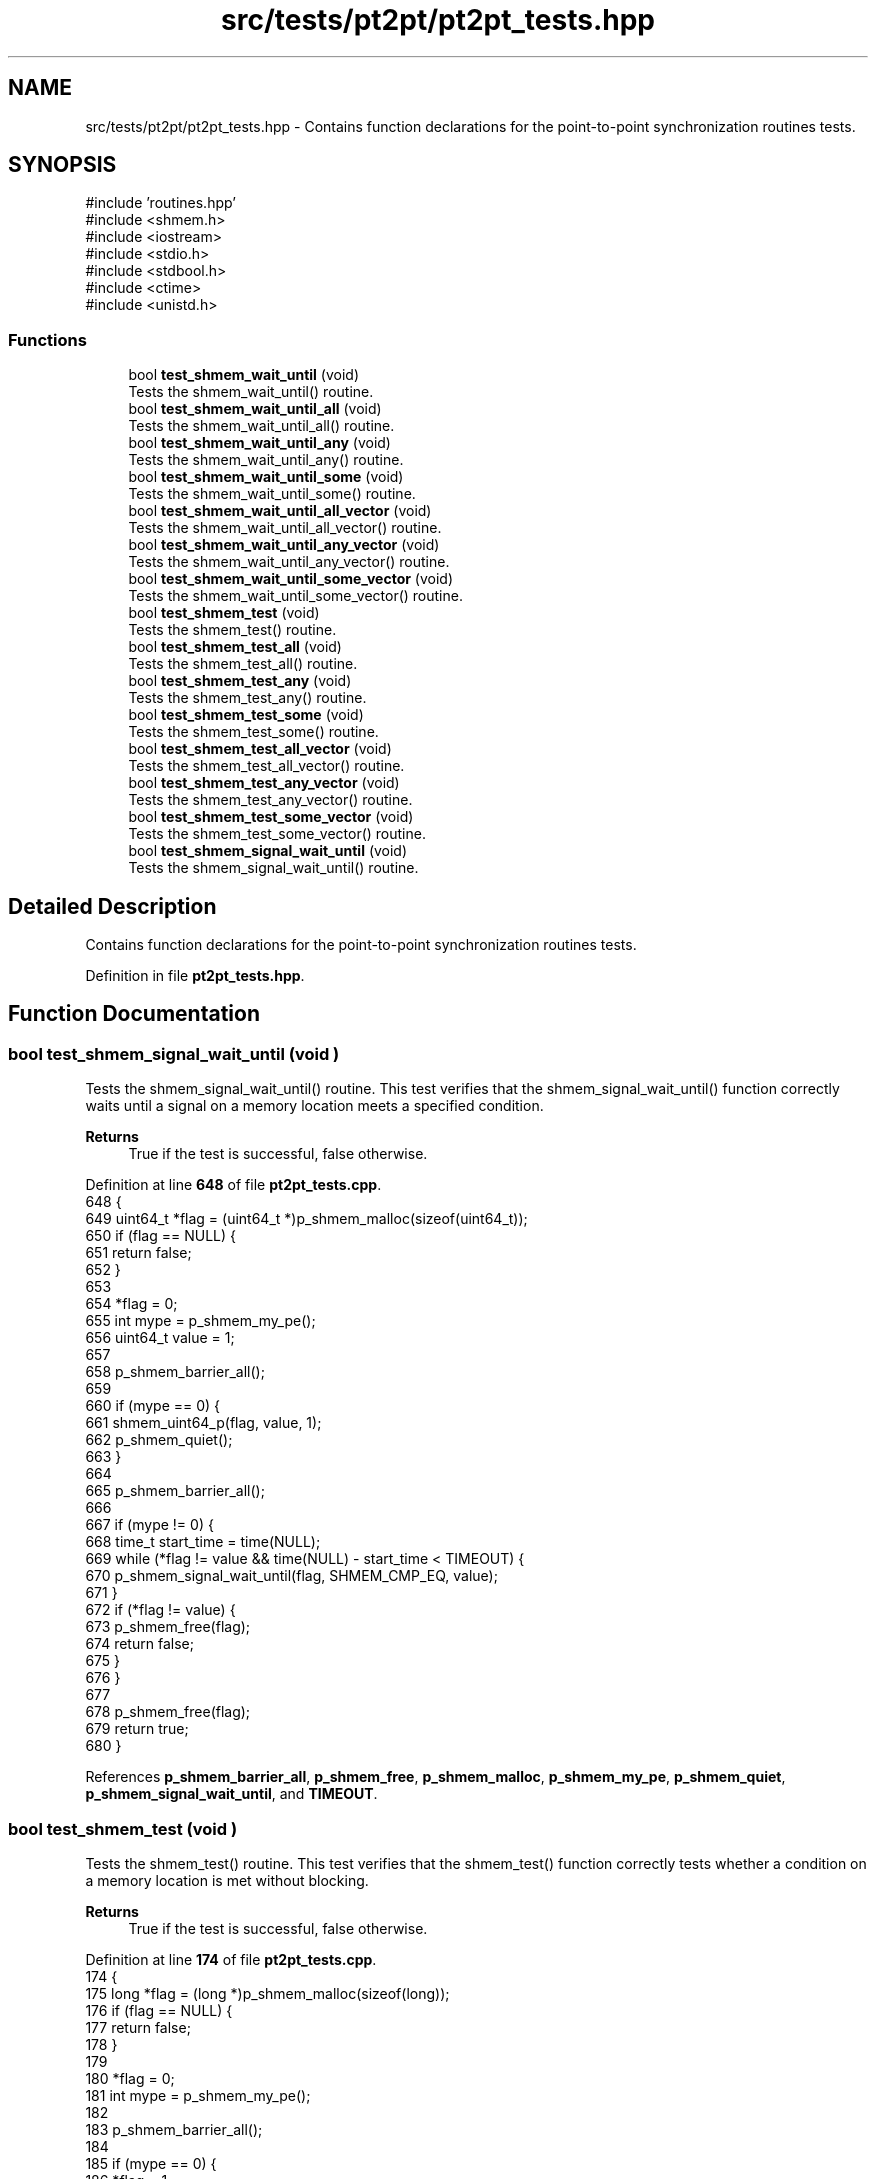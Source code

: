 .TH "src/tests/pt2pt/pt2pt_tests.hpp" 3 "Version 0.1" "shmemvv" \" -*- nroff -*-
.ad l
.nh
.SH NAME
src/tests/pt2pt/pt2pt_tests.hpp \- Contains function declarations for the point-to-point synchronization routines tests\&.  

.SH SYNOPSIS
.br
.PP
\fR#include 'routines\&.hpp'\fP
.br
\fR#include <shmem\&.h>\fP
.br
\fR#include <iostream>\fP
.br
\fR#include <stdio\&.h>\fP
.br
\fR#include <stdbool\&.h>\fP
.br
\fR#include <ctime>\fP
.br
\fR#include <unistd\&.h>\fP
.br

.SS "Functions"

.in +1c
.ti -1c
.RI "bool \fBtest_shmem_wait_until\fP (void)"
.br
.RI "Tests the shmem_wait_until() routine\&. "
.ti -1c
.RI "bool \fBtest_shmem_wait_until_all\fP (void)"
.br
.RI "Tests the shmem_wait_until_all() routine\&. "
.ti -1c
.RI "bool \fBtest_shmem_wait_until_any\fP (void)"
.br
.RI "Tests the shmem_wait_until_any() routine\&. "
.ti -1c
.RI "bool \fBtest_shmem_wait_until_some\fP (void)"
.br
.RI "Tests the shmem_wait_until_some() routine\&. "
.ti -1c
.RI "bool \fBtest_shmem_wait_until_all_vector\fP (void)"
.br
.RI "Tests the shmem_wait_until_all_vector() routine\&. "
.ti -1c
.RI "bool \fBtest_shmem_wait_until_any_vector\fP (void)"
.br
.RI "Tests the shmem_wait_until_any_vector() routine\&. "
.ti -1c
.RI "bool \fBtest_shmem_wait_until_some_vector\fP (void)"
.br
.RI "Tests the shmem_wait_until_some_vector() routine\&. "
.ti -1c
.RI "bool \fBtest_shmem_test\fP (void)"
.br
.RI "Tests the shmem_test() routine\&. "
.ti -1c
.RI "bool \fBtest_shmem_test_all\fP (void)"
.br
.RI "Tests the shmem_test_all() routine\&. "
.ti -1c
.RI "bool \fBtest_shmem_test_any\fP (void)"
.br
.RI "Tests the shmem_test_any() routine\&. "
.ti -1c
.RI "bool \fBtest_shmem_test_some\fP (void)"
.br
.RI "Tests the shmem_test_some() routine\&. "
.ti -1c
.RI "bool \fBtest_shmem_test_all_vector\fP (void)"
.br
.RI "Tests the shmem_test_all_vector() routine\&. "
.ti -1c
.RI "bool \fBtest_shmem_test_any_vector\fP (void)"
.br
.RI "Tests the shmem_test_any_vector() routine\&. "
.ti -1c
.RI "bool \fBtest_shmem_test_some_vector\fP (void)"
.br
.RI "Tests the shmem_test_some_vector() routine\&. "
.ti -1c
.RI "bool \fBtest_shmem_signal_wait_until\fP (void)"
.br
.RI "Tests the shmem_signal_wait_until() routine\&. "
.in -1c
.SH "Detailed Description"
.PP 
Contains function declarations for the point-to-point synchronization routines tests\&. 


.PP
Definition in file \fBpt2pt_tests\&.hpp\fP\&.
.SH "Function Documentation"
.PP 
.SS "bool test_shmem_signal_wait_until (void )"

.PP
Tests the shmem_signal_wait_until() routine\&. This test verifies that the shmem_signal_wait_until() function correctly waits until a signal on a memory location meets a specified condition\&.
.PP
\fBReturns\fP
.RS 4
True if the test is successful, false otherwise\&. 
.RE
.PP

.PP
Definition at line \fB648\fP of file \fBpt2pt_tests\&.cpp\fP\&.
.nf
648                                         {
649   uint64_t *flag = (uint64_t *)p_shmem_malloc(sizeof(uint64_t));
650   if (flag == NULL) {
651     return false;
652   }
653 
654   *flag = 0;
655   int mype = p_shmem_my_pe();
656   uint64_t value = 1;
657 
658   p_shmem_barrier_all();
659 
660   if (mype == 0) {
661     shmem_uint64_p(flag, value, 1);
662     p_shmem_quiet();
663   }
664 
665   p_shmem_barrier_all();
666 
667   if (mype != 0) {
668     time_t start_time = time(NULL);
669     while (*flag != value && time(NULL) \- start_time < TIMEOUT) {
670       p_shmem_signal_wait_until(flag, SHMEM_CMP_EQ, value);
671     }
672     if (*flag != value) {
673       p_shmem_free(flag);
674       return false;
675     }
676   }
677 
678   p_shmem_free(flag);
679   return true;
680 }
.PP
.fi

.PP
References \fBp_shmem_barrier_all\fP, \fBp_shmem_free\fP, \fBp_shmem_malloc\fP, \fBp_shmem_my_pe\fP, \fBp_shmem_quiet\fP, \fBp_shmem_signal_wait_until\fP, and \fBTIMEOUT\fP\&.
.SS "bool test_shmem_test (void )"

.PP
Tests the shmem_test() routine\&. This test verifies that the shmem_test() function correctly tests whether a condition on a memory location is met without blocking\&.
.PP
\fBReturns\fP
.RS 4
True if the test is successful, false otherwise\&. 
.RE
.PP

.PP
Definition at line \fB174\fP of file \fBpt2pt_tests\&.cpp\fP\&.
.nf
174                            {
175   long *flag = (long *)p_shmem_malloc(sizeof(long));
176   if (flag == NULL) {
177     return false;
178   }
179 
180   *flag = 0;
181   int mype = p_shmem_my_pe();
182 
183   p_shmem_barrier_all();
184 
185   if (mype == 0) {
186     *flag = 1;
187     p_shmem_quiet();
188   }
189 
190   p_shmem_barrier_all();
191 
192   if (mype != 0) {
193     time_t start_time = time(NULL);
194     while (!p_shmem_long_test(flag, SHMEM_CMP_EQ, 1)) {
195       if (time(NULL) \- start_time > TIMEOUT) {
196         break;
197       }
198       usleep(1000);
199     }
200     if (*flag != 1) {
201       p_shmem_free(flag);
202       return false;
203     }
204   }
205 
206   p_shmem_free(flag);
207   return true;
208 }
.PP
.fi

.PP
References \fBp_shmem_barrier_all\fP, \fBp_shmem_free\fP, \fBp_shmem_long_test\fP, \fBp_shmem_malloc\fP, \fBp_shmem_my_pe\fP, \fBp_shmem_quiet\fP, and \fBTIMEOUT\fP\&.
.SS "bool test_shmem_test_all (void )"

.PP
Tests the shmem_test_all() routine\&. This test verifies that the shmem_test_all() function correctly tests whether all specified conditions on an array of memory locations are met without blocking\&.
.PP
\fBReturns\fP
.RS 4
True if the test is successful, false otherwise\&. 
.RE
.PP

.PP
Definition at line \fB218\fP of file \fBpt2pt_tests\&.cpp\fP\&.
.nf
218                                {
219   long *flags = (long *)p_shmem_malloc(4 * sizeof(long));
220   if (flags == NULL) {
221     return false;
222   }
223 
224   for (int i = 0; i < 4; ++i) {
225     flags[i] = 0;
226   }
227   int mype = p_shmem_my_pe();
228 
229   p_shmem_barrier_all();
230 
231   if (mype == 0) {
232     for (int i = 0; i < 4; ++i) {
233       flags[i] = 1;
234     }
235     p_shmem_quiet();
236   }
237 
238   p_shmem_barrier_all();
239 
240   if (mype != 0) {
241     time_t start_time = time(NULL);
242     while (!p_shmem_long_test_all(flags, 4, NULL, SHMEM_CMP_EQ, 1)) {
243       if (time(NULL) \- start_time > TIMEOUT) {
244         break;
245       }
246       usleep(1000);
247     }
248     for (int i = 0; i < 4; ++i) {
249       if (flags[i] != 1) {
250         p_shmem_free(flags);
251         return false;
252       }
253     }
254   }
255 
256   p_shmem_free(flags);
257   return true;
258 }
.PP
.fi

.PP
References \fBp_shmem_barrier_all\fP, \fBp_shmem_free\fP, \fBp_shmem_long_test_all\fP, \fBp_shmem_malloc\fP, \fBp_shmem_my_pe\fP, \fBp_shmem_quiet\fP, and \fBTIMEOUT\fP\&.
.SS "bool test_shmem_test_all_vector (void )"

.PP
Tests the shmem_test_all_vector() routine\&. This test verifies that the shmem_test_all_vector() function correctly tests whether all specified conditions on a vector of memory locations are met without blocking\&.
.PP
\fBReturns\fP
.RS 4
True if the test is successful, false otherwise\&. 
.RE
.PP

.PP
Definition at line \fB492\fP of file \fBpt2pt_tests\&.cpp\fP\&.
.nf
492                                       {
493   long *flags = (long *)p_shmem_malloc(4 * sizeof(long));
494   if (flags == NULL) {
495     return false;
496   }
497 
498   for (int i = 0; i < 4; ++i) {
499     flags[i] = 0;
500   }
501   int mype = p_shmem_my_pe();
502 
503   p_shmem_barrier_all();
504 
505   if (mype == 0) {
506     for (int i = 0; i < 4; ++i) {
507       flags[i] = 1;
508     }
509     p_shmem_quiet();
510   }
511 
512   p_shmem_barrier_all();
513 
514   if (mype != 0) {
515     long cmp_values[4] = {1, 1, 1, 1};
516     time_t start_time = time(NULL);
517     while (!p_shmem_long_test_all_vector(flags, 4, NULL, SHMEM_CMP_EQ, cmp_values)) {
518       if (time(NULL) \- start_time > TIMEOUT) {
519         break;
520       }
521       usleep(1000);
522     }
523     for (int i = 0; i < 4; ++i) {
524       if (flags[i] != 1) {
525         p_shmem_free(flags);
526         return false;
527       }
528     }
529   }
530 
531   p_shmem_free(flags);
532   return true;
533 }
.PP
.fi

.PP
References \fBp_shmem_barrier_all\fP, \fBp_shmem_free\fP, \fBp_shmem_long_test_all_vector\fP, \fBp_shmem_malloc\fP, \fBp_shmem_my_pe\fP, \fBp_shmem_quiet\fP, and \fBTIMEOUT\fP\&.
.SS "bool test_shmem_test_any (void )"

.PP
Tests the shmem_test_any() routine\&. This test verifies that the shmem_test_any() function correctly tests whether any one of the specified conditions on an array of memory locations is met without blocking\&.
.PP
\fBReturns\fP
.RS 4
True if the test is successful, false otherwise\&. 
.RE
.PP

.PP
Definition at line \fB268\fP of file \fBpt2pt_tests\&.cpp\fP\&.
.nf
268                                {
269   long *flags = (long *)p_shmem_malloc(4 * sizeof(long));
270   if (flags == NULL) {
271     return false;
272   }
273 
274   for (int i = 0; i < 4; ++i) {
275     flags[i] = 0;
276   }
277   int mype = p_shmem_my_pe();
278 
279   p_shmem_barrier_all();
280 
281   if (mype == 0) {
282     flags[2] = 1;
283     p_shmem_quiet();
284   }
285 
286   p_shmem_barrier_all();
287 
288   if (mype != 0) {
289     time_t start_time = time(NULL);
290     while (!p_shmem_long_test_any(flags, 4, NULL, SHMEM_CMP_EQ, 1)) {
291       if (time(NULL) \- start_time > TIMEOUT) {
292         break;
293       }
294       usleep(1000);
295     }
296     if (flags[2] != 1) {
297       p_shmem_free(flags);
298       return false;
299     }
300   }
301 
302   p_shmem_free(flags);
303   return true;
304 }
.PP
.fi

.PP
References \fBp_shmem_barrier_all\fP, \fBp_shmem_free\fP, \fBp_shmem_long_test_any\fP, \fBp_shmem_malloc\fP, \fBp_shmem_my_pe\fP, \fBp_shmem_quiet\fP, and \fBTIMEOUT\fP\&.
.SS "bool test_shmem_test_any_vector (void )"

.PP
Tests the shmem_test_any_vector() routine\&. This test verifies that the shmem_test_any_vector() function correctly tests whether any one of the specified conditions on a vector of memory locations is met without blocking\&.
.PP
\fBReturns\fP
.RS 4
True if the test is successful, false otherwise\&. 
.RE
.PP

.PP
Definition at line \fB543\fP of file \fBpt2pt_tests\&.cpp\fP\&.
.nf
543                                       {
544   long *flags = (long *)p_shmem_malloc(4 * sizeof(long));
545   if (flags == NULL) {
546     return false;
547   }
548 
549   for (int i = 0; i < 4; ++i) {
550     flags[i] = 0;
551   }
552   int mype = p_shmem_my_pe();
553   int npes = p_shmem_n_pes();
554 
555   p_shmem_barrier_all();
556 
557   if (mype == 0) {
558     long one = 1;
559     for (int pe = 1; pe < npes; ++pe) {
560       p_shmem_long_p(&flags[2], one, pe);
561     }
562     p_shmem_quiet();
563   }
564 
565   p_shmem_barrier_all();
566 
567   if (mype != 0) {
568     long cmp_values[4] = {1, 1, 1, 1};
569     time_t start_time = time(NULL);
570     while (!p_shmem_long_test_any_vector(flags, 4, NULL, SHMEM_CMP_EQ, cmp_values)) {
571       if (time(NULL) \- start_time > TIMEOUT) {
572         break;
573       }
574       usleep(1000);
575     }
576     if (flags[2] != 1) {
577       p_shmem_free(flags);
578       return false;
579     }
580   }
581 
582   p_shmem_free(flags);
583   return true;
584 }
.PP
.fi

.PP
References \fBp_shmem_barrier_all\fP, \fBp_shmem_free\fP, \fBp_shmem_long_p\fP, \fBp_shmem_long_test_any_vector\fP, \fBp_shmem_malloc\fP, \fBp_shmem_my_pe\fP, \fBp_shmem_n_pes\fP, \fBp_shmem_quiet\fP, and \fBTIMEOUT\fP\&.
.SS "bool test_shmem_test_some (void )"

.PP
Tests the shmem_test_some() routine\&. This test verifies that the shmem_test_some() function correctly tests whether some of the specified conditions on an array of memory locations are met without blocking\&.
.PP
\fBReturns\fP
.RS 4
True if the test is successful, false otherwise\&. 
.RE
.PP

.PP
Definition at line \fB314\fP of file \fBpt2pt_tests\&.cpp\fP\&.
.nf
314                                 {
315   long *flags = (long *)p_shmem_malloc(4 * sizeof(long));
316   if (flags == NULL) {
317     return false;
318   }
319 
320   for (int i = 0; i < 4; ++i) {
321     flags[i] = 0;
322   }
323   int mype = p_shmem_my_pe();
324 
325   p_shmem_barrier_all();
326 
327   if (mype == 0) {
328     flags[1] = 1;
329     flags[3] = 1;
330     p_shmem_quiet();
331   }
332 
333   p_shmem_barrier_all();
334 
335   if (mype != 0) {
336     size_t indices[4];
337     time_t start_time = time(NULL);
338     while (!p_shmem_long_test_some(flags, 4, indices, NULL, SHMEM_CMP_EQ, 1)) {
339       if (time(NULL) \- start_time > TIMEOUT) {
340         break;
341       }
342       usleep(1000);
343     }
344     if (flags[1] != 1 || flags[3] != 1) {
345       p_shmem_free(flags);
346       return false;
347     }
348   }
349 
350   p_shmem_free(flags);
351   return true;
352 }
.PP
.fi

.PP
References \fBp_shmem_barrier_all\fP, \fBp_shmem_free\fP, \fBp_shmem_long_test_some\fP, \fBp_shmem_malloc\fP, \fBp_shmem_my_pe\fP, \fBp_shmem_quiet\fP, and \fBTIMEOUT\fP\&.
.SS "bool test_shmem_test_some_vector (void )"

.PP
Tests the shmem_test_some_vector() routine\&. This test verifies that the shmem_test_some_vector() function correctly tests whether some of the specified conditions on a vector of memory locations are met without blocking\&.
.PP
\fBReturns\fP
.RS 4
True if the test is successful, false otherwise\&. 
.RE
.PP

.PP
Definition at line \fB594\fP of file \fBpt2pt_tests\&.cpp\fP\&.
.nf
594                                        {
595   long *flags = (long *)p_shmem_malloc(4 * sizeof(long));
596   if (flags == NULL) {
597     return false;
598   }
599 
600   for (int i = 0; i < 4; ++i) {
601     flags[i] = 0;
602   }
603   int mype = p_shmem_my_pe();
604   int npes = p_shmem_n_pes();
605 
606   p_shmem_barrier_all();
607 
608   if (mype == 0) {
609     long one = 1;
610     for (int pe = 1; pe < npes; ++pe) {
611       p_shmem_long_p(&flags[1], one, pe);
612       p_shmem_long_p(&flags[3], one, pe);
613     }
614     p_shmem_quiet();
615   }
616 
617   p_shmem_barrier_all();
618 
619   if (mype != 0) {
620     long cmp_values[4] = {0, 1, 0, 1};
621     size_t indices[4];
622     size_t num_indices;
623     time_t start_time = time(NULL);
624     while ((num_indices = p_shmem_long_test_some_vector(flags, 4, indices, NULL, SHMEM_CMP_EQ, cmp_values)) == 0) {
625       if (time(NULL) \- start_time > TIMEOUT) {
626         break;
627       }
628       usleep(1000);
629     }
630     if (flags[1] != 1 || flags[3] != 1) {
631       p_shmem_free(flags);
632       return false;
633     }
634   }
635 
636   p_shmem_free(flags);
637   return true;
638 }
.PP
.fi

.PP
References \fBp_shmem_barrier_all\fP, \fBp_shmem_free\fP, \fBp_shmem_long_p\fP, \fBp_shmem_long_test_some_vector\fP, \fBp_shmem_malloc\fP, \fBp_shmem_my_pe\fP, \fBp_shmem_n_pes\fP, \fBp_shmem_quiet\fP, and \fBTIMEOUT\fP\&.
.SS "bool test_shmem_wait_until (void )"

.PP
Tests the shmem_wait_until() routine\&. This test verifies that the shmem_wait_until() function correctly waits until a condition on a memory location is met\&.
.PP
\fBReturns\fP
.RS 4
True if the test is successful, false otherwise\&. 
.RE
.PP

.PP
Definition at line \fB18\fP of file \fBpt2pt_tests\&.cpp\fP\&.
.nf
18                                  {
19   long *flag = (long *)p_shmem_malloc(sizeof(long));
20   *flag = 0;
21   int mype = p_shmem_my_pe();
22 
23   p_shmem_barrier_all();
24 
25   if (mype == 0) {
26     p_shmem_long_p(flag, 1, 1);
27     p_shmem_quiet();
28   }
29 
30   p_shmem_barrier_all();
31 
32   if (mype != 0) {
33     p_shmem_long_wait_until(flag, SHMEM_CMP_EQ, 1);
34     if (*flag != 1) {
35       p_shmem_free(flag);
36       return false;
37     }
38   }
39 
40   p_shmem_free(flag);
41   return true;
42 }
.PP
.fi

.PP
References \fBp_shmem_barrier_all\fP, \fBp_shmem_free\fP, \fBp_shmem_long_p\fP, \fBp_shmem_long_wait_until\fP, \fBp_shmem_malloc\fP, \fBp_shmem_my_pe\fP, and \fBp_shmem_quiet\fP\&.
.SS "bool test_shmem_wait_until_all (void )"

.PP
Tests the shmem_wait_until_all() routine\&. This test verifies that the shmem_wait_until_all() function correctly waits until all specified conditions on an array of memory locations are met\&.
.PP
\fBReturns\fP
.RS 4
True if the test is successful, false otherwise\&. 
.RE
.PP

.PP
Definition at line \fB52\fP of file \fBpt2pt_tests\&.cpp\fP\&.
.nf
52                                      {
53   long *flags = (long *)p_shmem_malloc(2 * sizeof(long));
54   flags[0] = 0;
55   flags[1] = 0;
56   int mype = p_shmem_my_pe();
57 
58   p_shmem_barrier_all();
59 
60   if (mype == 0) {
61     p_shmem_long_p(&flags[0], 1, 1);
62     p_shmem_long_p(&flags[1], 1, 1);
63     p_shmem_quiet();
64   }
65 
66   p_shmem_barrier_all();
67 
68   if (mype != 0) {
69     p_shmem_long_wait_until_all(flags, 2, NULL, SHMEM_CMP_EQ, 1);
70     if (flags[0] != 1 || flags[1] != 1) {
71       p_shmem_free(flags);
72       return false;
73     }
74   }
75 
76   p_shmem_free(flags);
77   return true;
78 }
.PP
.fi

.PP
References \fBp_shmem_barrier_all\fP, \fBp_shmem_free\fP, \fBp_shmem_long_p\fP, \fBp_shmem_long_wait_until_all\fP, \fBp_shmem_malloc\fP, \fBp_shmem_my_pe\fP, and \fBp_shmem_quiet\fP\&.
.SS "bool test_shmem_wait_until_all_vector (void )"

.PP
Tests the shmem_wait_until_all_vector() routine\&. This test verifies that the shmem_wait_until_all_vector() function correctly waits until all specified conditions on a vector of memory locations are met\&.
.PP
\fBReturns\fP
.RS 4
True if the test is successful, false otherwise\&. 
.RE
.PP

.PP
Definition at line \fB362\fP of file \fBpt2pt_tests\&.cpp\fP\&.
.nf
362                                             {
363   long *flags = (long *)p_shmem_malloc(4 * sizeof(long));
364   for (int i = 0; i < 4; ++i) {
365     flags[i] = 0;
366   }
367   int mype = p_shmem_my_pe();
368 
369   p_shmem_barrier_all();
370 
371   if (mype == 0) {
372     for (int i = 0; i < 4; ++i) {
373       p_shmem_long_p(&flags[i], 1, 1);
374       p_shmem_quiet();
375     }
376   }
377 
378   p_shmem_barrier_all();
379 
380   if (mype != 0) {
381     int status[4] = {SHMEM_CMP_EQ, SHMEM_CMP_EQ, SHMEM_CMP_EQ, SHMEM_CMP_EQ};
382     long cmp_values[4] = {1, 1, 1, 1};
383     p_shmem_long_wait_until_all_vector(flags, 4, status, SHMEM_CMP_EQ, cmp_values);
384     for (int i = 0; i < 4; ++i) {
385       if (flags[i] != 1) {
386         p_shmem_free(flags);
387         return false;
388       }
389     }
390   }
391 
392   p_shmem_free(flags);
393   return true;
394 }
.PP
.fi

.PP
References \fBp_shmem_barrier_all\fP, \fBp_shmem_free\fP, \fBp_shmem_long_p\fP, \fBp_shmem_long_wait_until_all_vector\fP, \fBp_shmem_malloc\fP, \fBp_shmem_my_pe\fP, and \fBp_shmem_quiet\fP\&.
.SS "bool test_shmem_wait_until_any (void )"

.PP
Tests the shmem_wait_until_any() routine\&. This test verifies that the shmem_wait_until_any() function correctly waits until any one of the specified conditions on an array of memory locations is met\&.
.PP
\fBReturns\fP
.RS 4
True if the test is successful, false otherwise\&. 
.RE
.PP

.PP
Definition at line \fB88\fP of file \fBpt2pt_tests\&.cpp\fP\&.
.nf
88                                      {
89   long *flags = (long *)p_shmem_malloc(3 * sizeof(long));
90   for (int i = 0; i < 3; i++) {
91     flags[i] = 0;
92   }
93   int mype = p_shmem_my_pe();
94 
95   p_shmem_barrier_all();
96 
97   if (mype == 0) {
98     p_shmem_long_p(&flags[2], 1, 1);
99     p_shmem_quiet();
100   }
101 
102   p_shmem_barrier_all();
103 
104   if (mype != 0) {
105     int status[3] = {SHMEM_CMP_EQ, SHMEM_CMP_EQ, SHMEM_CMP_EQ};
106     size_t index = p_shmem_long_wait_until_any(flags, 3, status, SHMEM_CMP_EQ, 1);
107     if (index == SIZE_MAX) {
108       p_shmem_free(flags);
109       return false;
110     }
111     if (flags[index] != 1) {
112       p_shmem_free(flags);
113       return false;
114     }
115   }
116 
117   p_shmem_free(flags);
118   return true;
119 }
.PP
.fi

.PP
References \fBp_shmem_barrier_all\fP, \fBp_shmem_free\fP, \fBp_shmem_long_p\fP, \fBp_shmem_long_wait_until_any\fP, \fBp_shmem_malloc\fP, \fBp_shmem_my_pe\fP, and \fBp_shmem_quiet\fP\&.
.SS "bool test_shmem_wait_until_any_vector (void )"

.PP
Tests the shmem_wait_until_any_vector() routine\&. This test verifies that the shmem_wait_until_any_vector() function correctly waits until any one of the specified conditions on a vector of memory locations is met\&.
.PP
\fBReturns\fP
.RS 4
True if the test is successful, false otherwise\&. 
.RE
.PP

.PP
Definition at line \fB404\fP of file \fBpt2pt_tests\&.cpp\fP\&.
.nf
404                                             {
405   long *flags = (long *)p_shmem_malloc(4 * sizeof(long));
406   for (int i = 0; i < 4; ++i) {
407     flags[i] = 0;
408   }
409   int mype = p_shmem_my_pe();
410 
411   p_shmem_barrier_all();
412 
413   if (mype == 0) {
414     p_shmem_long_p(&flags[2], 1, 1);
415     p_shmem_quiet();
416   }
417 
418   p_shmem_barrier_all();
419 
420   if (mype != 0) {
421     int status[4] = {SHMEM_CMP_EQ, SHMEM_CMP_EQ, SHMEM_CMP_EQ, SHMEM_CMP_EQ};
422     long cmp_values[4] = {1, 1, 1, 1};
423     size_t index = p_shmem_long_wait_until_any_vector(flags, 4, status, SHMEM_CMP_EQ, cmp_values);
424     if (index == SIZE_MAX) {
425       p_shmem_free(flags);
426       return false;
427     }
428     if (flags[index] != 1) {
429       p_shmem_free(flags);
430       return false;
431     }
432   }
433 
434   p_shmem_free(flags);
435   return true;
436 }
.PP
.fi

.PP
References \fBp_shmem_barrier_all\fP, \fBp_shmem_free\fP, \fBp_shmem_long_p\fP, \fBp_shmem_long_wait_until_any_vector\fP, \fBp_shmem_malloc\fP, \fBp_shmem_my_pe\fP, and \fBp_shmem_quiet\fP\&.
.SS "bool test_shmem_wait_until_some (void )"

.PP
Tests the shmem_wait_until_some() routine\&. This test verifies that the shmem_wait_until_some() function correctly waits until some of the specified conditions on an array of memory locations are met\&.
.PP
\fBReturns\fP
.RS 4
True if the test is successful, false otherwise\&. 
.RE
.PP

.PP
Definition at line \fB129\fP of file \fBpt2pt_tests\&.cpp\fP\&.
.nf
129                                       {
130   long *flags = (long *)p_shmem_malloc(4 * sizeof(long));
131   for (int i = 0; i < 4; ++i) {
132     flags[i] = 0;
133   }
134   int mype = p_shmem_my_pe();
135 
136   p_shmem_barrier_all();
137 
138   if (mype == 0) {
139     p_shmem_long_p(&flags[1], 1, 1);
140     p_shmem_long_p(&flags[3], 1, 1);
141     p_shmem_quiet();
142   }
143 
144   p_shmem_barrier_all();
145 
146   if (mype != 0) {
147     size_t indices[4];
148     int status[4] = {SHMEM_CMP_EQ, SHMEM_CMP_EQ, SHMEM_CMP_EQ, SHMEM_CMP_EQ};
149     size_t count = p_shmem_long_wait_until_some(flags, 4, indices, status, SHMEM_CMP_EQ, 1);
150     if (count < 2) {
151       p_shmem_free(flags);
152       return false;
153     }
154     for (size_t i = 0; i < count; ++i) {
155       if (flags[indices[i]] != 1) {
156         p_shmem_free(flags);
157         return false;
158       }
159     }
160   }
161 
162   p_shmem_free(flags);
163   return true;
164 }
.PP
.fi

.PP
References \fBp_shmem_barrier_all\fP, \fBp_shmem_free\fP, \fBp_shmem_long_p\fP, \fBp_shmem_long_wait_until_some\fP, \fBp_shmem_malloc\fP, \fBp_shmem_my_pe\fP, and \fBp_shmem_quiet\fP\&.
.SS "bool test_shmem_wait_until_some_vector (void )"

.PP
Tests the shmem_wait_until_some_vector() routine\&. This test verifies that the shmem_wait_until_some_vector() function correctly waits until some of the specified conditions on a vector of memory locations are met\&.
.PP
\fBReturns\fP
.RS 4
True if the test is successful, false otherwise\&. 
.RE
.PP

.PP
Definition at line \fB446\fP of file \fBpt2pt_tests\&.cpp\fP\&.
.nf
446                                              {
447   long *flags = (long *)p_shmem_malloc(4 * sizeof(long));
448   for (int i = 0; i < 4; ++i) {
449     flags[i] = 0;
450   }
451   int mype = p_shmem_my_pe();
452 
453   p_shmem_barrier_all();
454 
455   if (mype == 0) {
456     p_shmem_long_p(&flags[1], 1, 1);
457     p_shmem_long_p(&flags[3], 1, 1);
458     p_shmem_quiet();
459   }
460 
461   p_shmem_barrier_all();
462 
463   if (mype != 0) {
464     int status[4] = {SHMEM_CMP_EQ, SHMEM_CMP_EQ, SHMEM_CMP_EQ, SHMEM_CMP_EQ};
465     long cmp_values[4] = {1, 1, 1, 1};
466     size_t indices[4];
467     size_t num_indices = p_shmem_long_wait_until_some_vector(flags, 4, indices, status, SHMEM_CMP_EQ, cmp_values);
468     if (num_indices < 2) {
469       p_shmem_free(flags);
470       return false;
471     }
472     for (size_t i = 0; i < num_indices; ++i) {
473       if (flags[indices[i]] != 1) {
474         p_shmem_free(flags);
475         return false;
476       }
477     }
478   }
479 
480   p_shmem_free(flags);
481   return true;
482 }
.PP
.fi

.PP
References \fBp_shmem_barrier_all\fP, \fBp_shmem_free\fP, \fBp_shmem_long_p\fP, \fBp_shmem_long_wait_until_some_vector\fP, \fBp_shmem_malloc\fP, \fBp_shmem_my_pe\fP, and \fBp_shmem_quiet\fP\&.
.SH "Author"
.PP 
Generated automatically by Doxygen for shmemvv from the source code\&.
